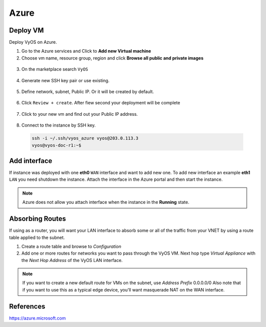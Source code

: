 #####
Azure
#####

Deploy VM
---------

Deploy VyOS on Azure.

1. Go to the Azure services and Click to **Add new Virtual machine**

2. Choose vm name, resource group, region and click **Browse all public and
   private images**

.. figure:: /_static/images/cloud-azure-01.png

3. On the marketplace search ``VyOS``

.. figure:: /_static/images/cloud-azure-02.png

4. Generate new SSH key pair or use existing.

.. figure:: /_static/images/cloud-azure-03.png

5. Define network, subnet, Public IP. Or it will be created by default.

.. figure:: /_static/images/cloud-azure-04.png

6. Click ``Review + create``. After fiew second your deployment will be complete

.. figure:: /_static/images/cloud-azure-05.png

7. Click to your new vm and find out your Public IP address.

.. figure:: /_static/images/cloud-azure-06.png

8. Connect to the instance by SSH key.

  .. code-block:: none

    ssh -i ~/.ssh/vyos_azure vyos@203.0.113.3
    vyos@vyos-doc-r1:~$

Add interface
-------------

If instance was deployed with one **eth0** ``WAN`` interface and want to add
new one. To add new interface an example **eth1** ``LAN`` you need shutdown the
instance. Attach the interface in the Azure portal and then start the instance.

.. note:: Azure does not allow you attach interface when the instance in the
   **Running** state.

Absorbing Routes
----------------

If using as a router, you will want your LAN interface to absorb some or all of the traffic from your VNET by using a route table applied to the subnet.

1. Create a route table and browse to *Configuration*

2. Add one or more routes for networks you want to pass through the VyOS VM. Next hop type *Virtual Appliance* with the *Next Hop Address* of the VyOS LAN interface.

.. note:: If you want to create a new default route for VMs on the subnet, use *Address Prefix* 0.0.0.0/0 Also note that if you want to use this as a typical edge device, you'll want masquerade NAT on the WAN interface.

References
----------
https://azure.microsoft.com
